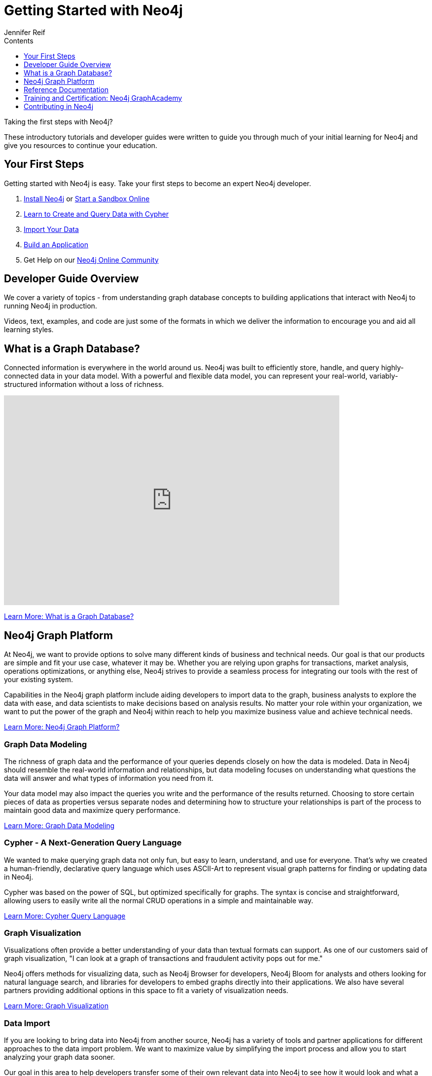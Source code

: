 = Getting Started with Neo4j
:slug: get-started
:section: Getting Started
:section-link: get-started
:section-level: 1
:sectanchors:
:toc:
:toc-title: Contents
:toclevels: 1
:author: Jennifer Reif
:category: documentation
:tags: get-started, introduction, graph, database, graph-platform, training
:description: Become an expert Neo4j developer with these introductory tutorials and guidelines that cover the entire development lifecycle, from download to deployment.

++++
<object type="image/svg+xml" data="https://dist.neo4j.com/wp-content/uploads/get_started_neo4j.svg"></object>
++++

[#starting-neo4j]
Taking the first steps with Neo4j?

These introductory tutorials and developer guides were written to guide you through much of your initial learning for Neo4j and give you resources to continue your education.

[#first-steps]
== Your First Steps

Getting started with Neo4j is easy.
Take your first steps to become an expert Neo4j developer.

1. link:/download/[Install Neo4j^] or link:/sandbox/?ref=developer-start[Start a Sandbox Online^]
2. link:/developer/cypher/[Learn to Create and Query Data with Cypher^]
3. link:/developer/guide-importing-data-and-etl/[Import Your Data^]
4. link:/developer/language-guides/[Build an Application^]
5. Get Help on our https://community.neo4j.com[Neo4j Online Community^]

[#guide-overview]
== Developer Guide Overview

We cover a variety of topics - from understanding graph database concepts to building applications that interact with Neo4j to running Neo4j in production.

Videos, text, examples, and code are just some of the formats in which we deliver the information to encourage you and aid all learning styles.

[#graph-db]
== What is a Graph Database?

Connected information is everywhere in the world around us.
Neo4j was built to efficiently store, handle, and query highly-connected data in your data model.
With a powerful and flexible data model, you can represent your real-world, variably-structured information without a loss of richness.

++++
<div class="responsive-embed">
<iframe width="680" height="425" src="https://www.youtube.com/embed/_D19h5s73Co?showinfo=0&controls=2&autohide=1" frameborder="0" allowfullscreen></iframe>
</div>
++++

link:/developer/graph-database/[Learn More: What is a Graph Database?^, role="button feature-box_button"]

[#graph-platform]
== Neo4j Graph Platform

At Neo4j, we want to provide options to solve many different kinds of business and technical needs.
Our goal is that our products are simple and fit your use case, whatever it may be.
Whether you are relying upon graphs for transactions, market analysis, operations optimizations, or anything else, Neo4j strives to provide a seamless process for integrating our tools with the rest of your existing system.

Capabilities in the Neo4j graph platform include aiding developers to import data to the graph, business analysts to explore the data with ease, and data scientists to make decisions based on analysis results.
No matter your role within your organization, we want to put the power of the graph and Neo4j within reach to help you maximize business value and achieve technical needs.

link:/developer/graph-platform/[Learn More: Neo4j Graph Platform?^, role="button feature-box_button"]

=== Graph Data Modeling

The richness of graph data and the performance of your queries depends closely on how the data is modeled.
Data in Neo4j should resemble the real-world information and relationships, but data modeling focuses on understanding what questions the data will answer and what types of information you need from it.

Your data model may also impact the queries you write and the performance of the results returned.
Choosing to store certain pieces of data as properties versus separate nodes and determining how to structure your relationships is part of the process to maintain good data and maximize query performance.

link:/developer/data-modeling/[Learn More: Graph Data Modeling^, role="button feature-box_button"]

=== Cypher - A Next-Generation Query Language

We wanted to make querying graph data not only fun, but easy to learn, understand, and use for everyone.
That's why we created a human-friendly, declarative query language which uses ASCII-Art to represent visual graph patterns for finding or updating data in Neo4j.

Cypher was based on the power of SQL, but optimized specifically for graphs.
The syntax is concise and straightforward, allowing users to easily write all the normal CRUD operations in a simple and maintainable way.

link:/developer/cypher/[Learn More: Cypher Query Language^, role="button feature-box_button"]

=== Graph Visualization

Visualizations often provide a better understanding of your data than textual formats can support.
As one of our customers said of graph visualization, "I can look at a graph of transactions and fraudulent activity pops out for me."

Neo4j offers methods for visualizing data, such as Neo4j Browser for developers, Neo4j Bloom for analysts and others looking for natural language search, and libraries for developers to embed graphs directly into their applications.
We also have several partners providing additional options in this space to fit a variety of visualization needs.

link:/developer/guide-data-visualization/[Learn More: Graph Visualization^, role="button feature-box_button"]

=== Data Import

If you are looking to bring data into Neo4j from another source, Neo4j has a variety of tools and partner applications for different approaches to the data import problem.
We want to maximize value by simplifying the import process and allow you to start analyzing your graph data sooner.

Our goal in this area to help developers transfer some of their own relevant data into Neo4j to see how it would look and what a graph database can help them do with it.
We also have options for other types of data import, including integrations with other vendor products and tools.
This area aids businesses to transport data from technology to technology as easily and smoothly as possible.

link:/developer/guide-import-csv/[Learn More: Data Import^, role="button feature-box_button"]

=== Drivers for Popular Programming Languages

Developing applications using Neo4j is straightforward.
Using the *binary "Bolt" protocol*, we provide officially-supported drivers for languages such as *.Net, Java (also Spring), JavaScript, and Python*.
Other drivers for the binary and the http protocol are developed by our active contributor community.

These drivers allow developers to build applications and integrations using the programming language(s) of their choice and easily interact with data in the Neo4j database.

link:/developer/language-guides/[Learn More: Language Drivers^, role="button feature-box_button"]

=== Extensions and Integrations

Neo4j is supported by a rich ecosystem of libraries, tools, drivers, and guides provided by Neo4j, partners, users, and community contributors.
We want to allow users the ability to integrate with familiar technologies and minimize pain associated with a rip-and-replace approach to solutions.

This area continues to expand as the technology ecosystem and developer needs consistently grow.
Before writing any new code, we recommend checking out GitHub and other resources to see if something has already been developed to solve your need.

link:/developer/integration/[Learn More: Extensions and Integrations^, role="button feature-box_button"]

=== Deploying Neo4j

If you are looking to run Neo4j in production environments, we provide various options for types of deployments and configurations.
Neo4j provides options for causal clustering, performance tuning, cloud deployment, backups and failovers, and more.
We also have tools to plan and manage your deployments and preferences, including a calculator to help you know how much hardware you will need to run your data in Neo4j.

From local to cloud deployments and anything in between, we can help satisfy your preferences and requirements.
While each implementation will have its own advantages and difficulties, the power to choose resides in the business and technical needs of your company.

link:/developer/in-production/[Learn More: Deploying Neo4j^, role="button feature-box_button"]

[#reference-manuals]
== Reference Documentation

The tutorials and guides in this site are meant to help you get up and running quickly while showing you how Neo4j integrates with a variety of programming languages and technologies.
Our core reference documentation will help you as you write your queries and code.

link:/docs/[Neo4j Reference Docs^, role="button feature-box_button"]

[#training-certification]
== Training and Certification: Neo4j GraphAcademy

Neo4j GraphAcademy offers training classes online and in classrooms around the world.
From the fundamentals to advanced Cypher, these classes target audiences at any skill level.

For those interested in adding Neo4j qualifications to their resume or demonstrating knowledge in Neo4j, we also offer a developer certification exam.
All of the study materials and resources are accessible from our website, but external resources can help you study, too.
The test is free, and you will receive a certificate and t-shirt after passing the test to become a Neo4j Certified Professional!
Visit our GraphAcademy pages to learn more and to take the exam.

link:/graphacademy/[Neo4j GraphAcademy^, role="button feature-box_button"]

[#contribute-neo4j]
== Contributing in Neo4j

No matter your experience level, we would love to have your feedback and input on all things Neo4j!
If you are looking to get involved, check out the different ways you can join our community and help improve our ecosystem and the open source community.

link:/developer/contribute/[Learn More: Contributing in Neo4j^, role="button feature-box_button"]
